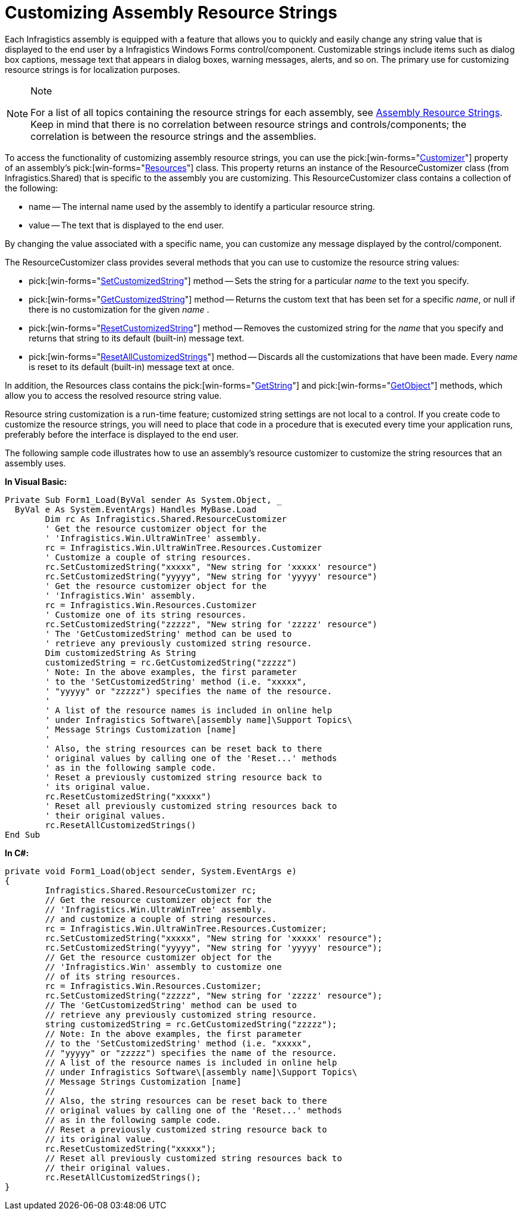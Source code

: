 ﻿////

|metadata|
{
    "name": "win-customizing-assembly-resource-strings",
    "controlName": [],
    "tags": ["Application Scenarios","Localization","Resource Strings"],
    "guid": "{24CD0BF8-79F5-490B-A1EA-629B1E9CF7DC}",  
    "buildFlags": [],
    "createdOn": "0001-01-01T00:00:00Z"
}
|metadata|
////

= Customizing Assembly Resource Strings

Each Infragistics assembly is equipped with a feature that allows you to quickly and easily change any string value that is displayed to the end user by a Infragistics Windows Forms control/component. Customizable strings include items such as dialog box captions, message text that appears in dialog boxes, warning messages, alerts, and so on. The primary use for customizing resource strings is for localization purposes.

.Note
[NOTE]
====
For a list of all topics containing the resource strings for each assembly, see link:win-assembly-resource-strings.html[Assembly Resource Strings]. Keep in mind that there is no correlation between resource strings and controls/components; the correlation is between the resource strings and the assemblies.
====

To access the functionality of customizing assembly resource strings, you can use the  pick:[win-forms="link:{ApiPlatform}win{ApiVersion}~infragistics.win.resources~customizer.html[Customizer]"]  property of an assembly's  pick:[win-forms="link:{ApiPlatform}win{ApiVersion}~infragistics.win.appstyling.runtime.applicationstylelibrary~resources.html[Resources]"]  class. This property returns an instance of the ResourceCustomizer class (from Infragistics.Shared) that is specific to the assembly you are customizing. This ResourceCustomizer class contains a collection of the following:

* name -- The internal name used by the assembly to identify a particular resource string.
* value -- The text that is displayed to the end user.

By changing the value associated with a specific name, you can customize any message displayed by the control/component.

The ResourceCustomizer class provides several methods that you can use to customize the resource string values:

*  pick:[win-forms="link:{ApiPlatform}shared{ApiVersion}~infragistics.shared.resourcecustomizer~setcustomizedstring.html[SetCustomizedString]"]  method -- Sets the string for a particular  _name_  to the text you specify.
*  pick:[win-forms="link:{ApiPlatform}shared{ApiVersion}~infragistics.shared.resourcecustomizer~getcustomizedstring.html[GetCustomizedString]"]  method -- Returns the custom text that has been set for a specific  _name_, or null if there is no customization for the given  _name_ .
*  pick:[win-forms="link:{ApiPlatform}shared{ApiVersion}~infragistics.shared.resourcecustomizer~resetcustomizedstring.html[ResetCustomizedString]"]  method -- Removes the customized string for the  _name_  that you specify and returns that string to its default (built-in) message text.
*  pick:[win-forms="link:{ApiPlatform}shared{ApiVersion}~infragistics.shared.resourcecustomizer~resetallcustomizedstrings.html[ResetAllCustomizedStrings]"]  method -- Discards all the customizations that have been made. Every  _name_  is reset to its default (built-in) message text at once.

In addition, the Resources class contains the  pick:[win-forms="link:{ApiPlatform}shared{ApiVersion}~infragistics.shared.resources~getstring.html[GetString]"]  and  pick:[win-forms="link:{ApiPlatform}shared{ApiVersion}~infragistics.shared.resources~getobject.html[GetObject]"]  methods, which allow you to access the resolved resource string value.

Resource string customization is a run-time feature; customized string settings are not local to a control. If you create code to customize the resource strings, you will need to place that code in a procedure that is executed every time your application runs, preferably before the interface is displayed to the end user.

The following sample code illustrates how to use an assembly's resource customizer to customize the string resources that an assembly uses.

*In Visual Basic:*

----
Private Sub Form1_Load(ByVal sender As System.Object, _
  ByVal e As System.EventArgs) Handles MyBase.Load
	Dim rc As Infragistics.Shared.ResourceCustomizer
	' Get the resource customizer object for the
	' 'Infragistics.Win.UltraWinTree' assembly.
	rc = Infragistics.Win.UltraWinTree.Resources.Customizer
	' Customize a couple of string resources.
	rc.SetCustomizedString("xxxxx", "New string for 'xxxxx' resource")
	rc.SetCustomizedString("yyyyy", "New string for 'yyyyy' resource")
	' Get the resource customizer object for the  
	' 'Infragistics.Win' assembly.
	rc = Infragistics.Win.Resources.Customizer
	' Customize one of its string resources.
	rc.SetCustomizedString("zzzzz", "New string for 'zzzzz' resource")
	' The 'GetCustomizedString' method can be used to
	' retrieve any previously customized string resource.
	Dim customizedString As String
	customizedString = rc.GetCustomizedString("zzzzz")
	' Note: In the above examples, the first parameter
	' to the 'SetCustomizedString' method (i.e. "xxxxx",
	' "yyyyy" or "zzzzz") specifies the name of the resource.
	'
	' A list of the resource names is included in online help
	' under Infragistics Software\[assembly name]\Support Topics\
	' Message Strings Customization [name]
	'
	' Also, the string resources can be reset back to there
	' original values by calling one of the 'Reset...' methods
	' as in the following sample code.
	' Reset a previously customized string resource back to
	' its original value.
	rc.ResetCustomizedString("xxxxx")
	' Reset all previously customized string resources back to
	' their original values.
	rc.ResetAllCustomizedStrings()
End Sub
----

*In C#:*

----
private void Form1_Load(object sender, System.EventArgs e)
{
	Infragistics.Shared.ResourceCustomizer rc;
	// Get the resource customizer object for the
	// 'Infragistics.Win.UltraWinTree' assembly.
	// and customize a couple of string resources.
	rc = Infragistics.Win.UltraWinTree.Resources.Customizer;
	rc.SetCustomizedString("xxxxx", "New string for 'xxxxx' resource");
	rc.SetCustomizedString("yyyyy", "New string for 'yyyyy' resource");
	// Get the resource customizer object for the 
	// 'Infragistics.Win' assembly to customize one
	// of its string resources.
	rc = Infragistics.Win.Resources.Customizer;
	rc.SetCustomizedString("zzzzz", "New string for 'zzzzz' resource");
	// The 'GetCustomizedString' method can be used to
	// retrieve any previously customized string resource.
	string customizedString = rc.GetCustomizedString("zzzzz");
	// Note: In the above examples, the first parameter
	// to the 'SetCustomizedString' method (i.e. "xxxxx",
	// "yyyyy" or "zzzzz") specifies the name of the resource.
	// A list of the resource names is included in online help
	// under Infragistics Software\[assembly name]\Support Topics\
	// Message Strings Customization [name]
	//
	// Also, the string resources can be reset back to there
	// original values by calling one of the 'Reset...' methods
	// as in the following sample code.
	// Reset a previously customized string resource back to
	// its original value.
	rc.ResetCustomizedString("xxxxx");
	// Reset all previously customized string resources back to
	// their original values.
	rc.ResetAllCustomizedStrings();
}
----